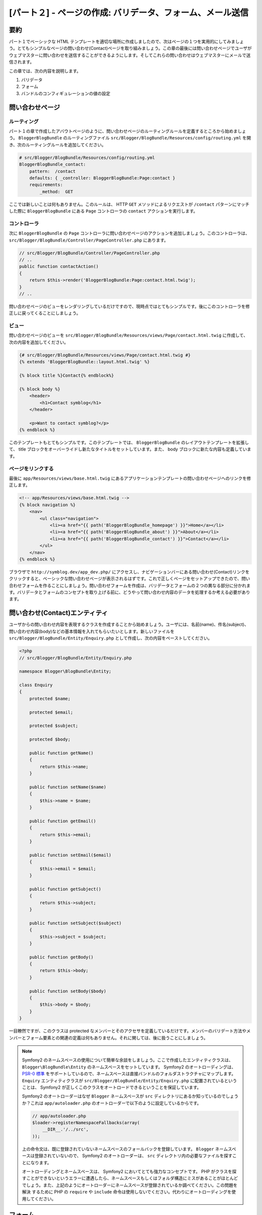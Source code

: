 [パート２] - ページの作成: バリデータ、フォーム、メール送信
===========================================================

要約
----

パート１でベーシックな HTML テンプレートを適切な場所に作成しましたので、次はページの１つを実用的にしてみましょう。とてもシンプルなページの問い合わせ(Contact)ページを取り組みましょう。この章の最後には問い合わせページでユーザがウェブマスターに問い合わせを送信することができるようにします。そしてこれらの問い合わせはウェブマスターにメールで送信されます。

この章では、次の内容を説明します。

1. バリデータ
2. フォーム
3. バンドルのコンフィギュレーションの値の設定

問い合わせページ
----------------

ルーティング
~~~~~~~~~~~~

パート１の章で作成したアバウトページのように、問い合わせページのルーティングルールを定義するところから始めましょう。 ``BloggerBlogBundle`` のルーティングファイル ``src/Blogger/BlogBundle/Resources/config/routing.yml`` を開き、次のルーティングルールを追加してください。

.. code-block:: yaml

    # src/Blogger/BlogBundle/Resources/config/routing.yml
    BloggerBlogBundle_contact:
        pattern:  /contact
        defaults: { _controller: BloggerBlogBundle:Page:contact }
        requirements:
            _method:  GET

ここでは新しいことは何もありません。このルールは、 HTTP ``GET`` メソッドによるリクエストが ``/contact`` パターンにマッチした際に ``BloggerBlogBundle`` にある ``Page`` コントローラの ``contact`` アクションを実行します。

コントローラ
~~~~~~~~~~~~

次に ``BloggerBlogBundle`` の ``Page`` コントローラに問い合わせページのアクションを追加しましょう。このコントローラは、 ``src/Blogger/BlogBundle/Controller/PageController.php`` にあります。

.. code-block:: php

    // src/Blogger/BlogBundle/Controller/PageController.php
    // ..
    public function contactAction()
    {
        return $this->render('BloggerBlogBundle:Page:contact.html.twig');
    }
    // ..

問い合わせページのビューをレンダリングしているだけですので、現時点ではとてもシンプルです。後にこのコントローラを修正しに戻ってくることにしましょう。

ビュー
~~~~~~

問い合わせページのビューを ``src/Blogger/BlogBundle/Resources/views/Page/contact.html.twig`` に作成して、次の内容を追加してください。

.. code-block:: html

    {# src/Blogger/BlogBundle/Resources/views/Page/contact.html.twig #}
    {% extends 'BloggerBlogBundle::layout.html.twig' %}

    {% block title %}Contact{% endblock%}

    {% block body %}
        <header>
            <h1>Contact symblog</h1>
        </header>

        <p>Want to contact symblog?</p>
    {% endblock %}

このテンプレートもとてもシンプルです。このテンプレートでは、 ``BloggerBlogBundle`` のレイアウトテンプレートを拡張して、 title ブロックをオーバーライドし新たなタイトルをセットしています。また、 body ブロックに新たな内容も定義しています。

ページをリンクする
~~~~~~~~~~~~~~~~~~

最後に ``app/Resources/views/base.html.twig`` にあるアプリケーションテンプレートの問い合わせページへのリンクを修正します。

.. code-block:: html

    <!-- app/Resources/views/base.html.twig -->
    {% block navigation %}
        <nav>
            <ul class="navigation">
                <li><a href="{{ path('BloggerBlogBundle_homepage') }}">Home</a></li>
                <li><a href="{{ path('BloggerBlogBundle_about') }}">About</a></li>
                <li><a href="{{ path('BloggerBlogBundle_contact') }}">Contact</a></li>
            </ul>
        </nav>
    {% endblock %}

ブラウザで ``http://symblog.dev/app_dev.php/`` にアクセスし、ナビゲーションバーにある問い合わせ(Contact)リンクをクリックすると、ベーシックな問い合わせページが表示されるはずです。これで正しくページをセットアップできたので、問い合わせフォームを作ることにしましょう。問い合わせフォームを作成は、バリデータとフォームの２つの異なる部分に分かれます。バリデータとフォームのコンセプトを取り上げる前に、どうやって問い合わせ内容のデータを処理するか考える必要があります。

問い合わせ(Contact)エンティティ
-------------------------------

ユーザからの問い合わせ内容を表現するクラスを作成することから始めましょう。ユーザには、名前(name)、件名(subject)、問い合わせ内容(body)などの基本情報を入れてもらいたいとします。新しいファイルを  ``src/Blogger/BlogBundle/Entity/Enquiry.php`` として作成し、次の内容をペーストしてください。

.. code-block:: php

    <?php
    // src/Blogger/BlogBundle/Entity/Enquiry.php

    namespace Blogger\BlogBundle\Entity;

    class Enquiry
    {
        protected $name;

        protected $email;

        protected $subject;

        protected $body;

        public function getName()
        {
            return $this->name;
        }

        public function setName($name)
        {
            $this->name = $name;
        }

        public function getEmail()
        {
            return $this->email;
        }

        public function setEmail($email)
        {
            $this->email = $email;
        }

        public function getSubject()
        {
            return $this->subject;
        }

        public function setSubject($subject)
        {
            $this->subject = $subject;
        }

        public function getBody()
        {
            return $this->body;
        }

        public function setBody($body)
        {
            $this->body = $body;
        }
    }

一目瞭然ですが、このクラスは protected なメンバーとそのアクセサを定義しているだけです。メンバーのバリデート方法やメンバーとフォーム要素との関連の定義は何もありません。それに関しては、後に扱うことにしましょう。


.. note::

    Symfony2 のネームスペースの使用について簡単な余談をしましょう。ここで作成したエンティティクラスは、 ``Blogger\BlogBundle\Entity`` のネームスペースをセットしています。 Symfony2 のオートローディングは、 `PSR-0 標準 <http://groups.google.com/group/php-standards/web/psr-0-final-proposal?pli=1>`_ をサポートしているので、ネームスペースは直接バンドルのフォルダストラクチャにマップします。 ``Enquiry`` エンティティクラスが ``src/Blogger/BlogBundle/Entity/Enquiry.php`` に配置されているということは、 Symfony2 が正しくこのクラスをオートロードできるということを保証しています。

    Symfony2 のオートローダーはなぜ ``Blogger`` ネームスペースが ``src`` ディレクトリにあるか知っているのでしょうか？これは ``app/autoloader.php`` のオートローダーで以下のように設定しているからです。

    .. code-block:: php

        // app/autoloader.php
        $loader->registerNamespaceFallbacks(array(
            __DIR__.'/../src',
        ));

    上の命令文は、既に登録されていないネームスペースのフォールバックを登録しています。 ``Blogger`` ネームスペースは登録されていないので、 Symfony2 のオートローダーは、 ``src`` ディレクトリ内の必要なファイルを探すことになります。

    オートローディングとネームスペースは、 Symfony2 においてとても強力なコンセプトです。 PHP がクラスを探すことができないというエラーに遭遇したら、ネームスペースもしくはフォルダ構造にミスがあることがほとんどでしょう。また、上記のようにオートローダーにネームスペースが登録されているか調べてください。この問題を ``解決`` するために PHP の ``require`` や ``include`` 命令は使用しないでください。代わりにオートローディングを使用してください。

フォーム
--------

次にフォームを作成しましょう。 Symfony2 にはとても強力なフォームフレームワークが付いてきます。このフォームフレームワークは、退屈なフォームの扱いを簡単にしてくれます。他の Symfony2 のコンポーネントと同じように、Symfony2 の外部にある自分のプロジェクトで独立して使用することができます。この `フォームコンポーネントのソース <https://github.com/symfony/Form>`_ は Github で入手可能です。 ``AbstractType`` クラスを拡張して、問い合わせフォームを作成していきましょう。このクラスを作成せずに、コントローラ内で直接フォームを作成することもできますが、フォームを独自のクラスに分離させることによってアプリケーション全体でこのフォームを再利用できるようになります。また、よってコントローラを散らかすことを避けることができます。つまり、コントローラはシンプルであるべきなのです。コントローラの目的はモデルとビューをつなげることなのです。

問い合わせタイプ(EnquiryType)
~~~~~~~~~~~~~~~~~~~~~~~~~~~~~

``src/Blogger/BlogBundle/Form/EnquiryType.php`` に新しくファイルを作成し、次の内容をペーストしてください。

.. code-block:: php

    <?php
    // src/Blogger/BlogBundle/Form/EnquiryType.php

    namespace Blogger\BlogBundle\Form;

    use Symfony\Component\Form\AbstractType;
    use Symfony\Component\Form\FormBuilder;

    class EnquiryType extends AbstractType
    {
        public function buildForm(FormBuilder $builder, array $options)
        {
            $builder->add('name');
            $builder->add('email', 'email');
            $builder->add('subject');
            $builder->add('body', 'textarea');
        }

        public function getName()
        {
            return 'contact';
        }
    }

``EnquiryType`` クラスは ``FormBuilder`` クラスを受け取り、使用します。 ``FormBuilder`` クラスは、フォーム作成時にとても役に立ちます。フィールドの保持しているメタデータに基づいたフィールドの定義のプロセスを簡単にしてくれます。今回の Enquiry エンティティはとてもシンプルで、まだメタデータを定義していませんので ``FormBuilder`` はデフォルトのテキスト入力をフィールドタイプに使用します。ほとんどのフィールドにテキスト入力は適切ですが、 body フィールドには ``textarea`` を指定したいですし、 email フィールドには HTML5 の email 入力タイプのアドバンテージを享受したいとします。

.. note::

    ``getName`` メソッドはユニークな識別子を返すようにしてください。

コントローラ内にフォームを作成する
~~~~~~~~~~~~~~~~~~~~~~~~~~~~~~~~~~

これで ``Enquiry`` エンティティと ``EnquiryType`` を定義しましたので、contact アクションを修正して、これらのクラスを使用しましょう。 ``src/Blogger/BlogBundle/Controller/PageController.php`` の contact アクションの内容を次のように変更してください。

.. code-block:: php

    // src/Blogger/BlogBundle/Controller/PageController.php
    public function contactAction()
    {
        $enquiry = new Enquiry();
        $form = $this->createForm(new EnquiryType(), $enquiry);

        $request = $this->getRequest();
        if ($request->getMethod() == 'POST') {
            $form->bindRequest($request);

            if ($form->isValid()) {
                // Perform some action, such as sending an email

                // Redirect - This is important to prevent users re-posting
                // the form if they refresh the page
                return $this->redirect($this->generateUrl('BloggerBlogBundle_contact'));
            }
        }

        return $this->render('BloggerBlogBundle:Page:contact.html.twig', array(
            'form' => $form->createView()
        ));
    }

``Enquiry`` エンティティのインスタンスを作成するところから始めましょう。 ``Enquiry`` エンティティは、問い合わせ内容のデータを表します。次に、実際のフォームを作成します。先ほど作成した ``EnquiryType`` を指定して、問い合わせ内容オブジェクトを渡します。 ``createForm`` メソッドはフォームを制作するのに必要なこれら２つの青写真(``Enquiry`` と ``EnquiryType``)を使用することができます。

このコントローラアクションは、フォームの表示と送信された内容を処理しますので、 HTTP メソッドをチェックする必要があります。 フォーム送信は一般的に ``POST`` で行われますので、今回のフォームもそれに合わせます。リクエストメソッドが ``POST`` であれば ``bindRequest`` の呼び出しで、送信されたデータを ``$enquiry`` オブジェクトのメンバーに設定します。この時点で ``$enquiry`` オブジェクトは、ユーザが送信した内容を保持していることになります。

次にフォームが有効であったかチェックをします。現時点では何もバリデータに指定していないので、フォームは常に有効になります。

最後にテンプレートをレンダリングします。テンプレートにフォームのビュー内容も渡していることも忘れないでください。このオブジェクトを使用すれば、ビューでフォームをレンダリングすることができます。

コントローラで２つの新しいクラスを使用したので、ネームスペースをインポートする必要があります。 ``src/Blogger/BlogBundle/Controller/PageController.php`` のコントローラファイルを次のように修正してください。既にある ``use`` 命令文の下に、今回使用したネームスペースをインポートするように追加してください。

.. code-block:: php

    <?php
    // src/Blogger/BlogBundle/Controller/PageController.php

    namespace Blogger\BlogBundle\Controller;

    use Symfony\Bundle\FrameworkBundle\Controller\Controller;
    // Import new namespaces
    use Blogger\BlogBundle\Entity\Enquiry;
    use Blogger\BlogBundle\Form\EnquiryType;

    class PageController extends Controller
    // ..

フォームのレンダリング
~~~~~~~~~~~~~~~~~~~~~~

Twig のメソッドを使用したフォームのレンダリングはとてもシンプルです。 Twig は、フォームのレンダリングにレイヤーシステムを用意しており、全てのエンティティを１度でレンダリングしたり、個々のエラーや要素を別々にレンダリングしたりすることができます。これは、カスタマイズが必要なレベルによって適宜使用してください。

Twig のメソッドのパワーを説明するには、次のスニペットでフォーム全体をレンダリングすることが可能であることを見れば十分でしょう。

.. code-block:: html

    <form action="{{ path('BloggerBlogBundle_contact') }}" method="post" {{ form_enctype(form) }}>
        {{ form_widget(form) }}

        <input type="submit" />
    </form>

この方法はプロトタイプやシンプルなフォームにはとても便利ですが、フォームの表示をカスタマイズすることはよくあるので、これでは無理があることがあるでしょう。

今回の問い合わせフォームでは、もう少しカスタマイズしてみましょう。 ``src/Blogger/BlogBundle/Resources/views/Page/contact.html.twig`` のテンプレートコードを次の内容に修正してください。

.. code-block:: html

    {# src/Blogger/BlogBundle/Resources/views/Page/contact.html.twig #}
    {% extends 'BloggerBlogBundle::layout.html.twig' %}

    {% block title %}Contact{% endblock%}

    {% block body %}
        <header>
            <h1>Contact symblog</h1>
        </header>

        <p>Want to contact symblog?</p>

        <form action="{{ path('BloggerBlogBundle_contact') }}" method="post" {{ form_enctype(form) }} class="blogger">
            {{ form_errors(form) }}

            {{ form_row(form.name) }}
            {{ form_row(form.email) }}
            {{ form_row(form.subject) }}
            {{ form_row(form.body) }}

            {{ form_rest(form) }}

            <input type="submit" value="Submit" />
        </form>
    {% endblock %}

上記を見ればわかるように、フォームをレンダリングするのに ４つの新しい Twig のメソッドを使用しています。

最初のメソッド ``form_enctype`` は、フォームのコンテントタイプをセットします。ファイルアップロードを行うフォームの際には必ずセットしてください。今回のフォームではファイルアップロードをしませんが、将来、このフォームにファイルアップロードを追加するかもしれません。そのときのためにも、 ``form_enctype`` を使用するのは常にベストプラクティスです。コンテントタイプを指定し忘れてファイルアップロードを扱うフォームをデバッグするのは本当に大変です。

２番目のメソッド ``form_errors`` は、バリデーションで失敗した際のフォームのエラーを全てレンダリングします。

３番目のメソッド ``form_row`` は、個々のフォームフィールドに関連する要素をひとまとめにして出力します。 ``form_row`` は、フィールドのエラー、ラベル、実際のフィールド要素を含みます。

最後に ``form_rest`` メソッドを使用します。 ``form_rest`` をフォームの最後に使用するのは常に安全策となります。 ``form_rest`` は、 hidden フィールドや Symfony2 の CSRF トークンも含む全てのフィールドをレンダリングしてくれます。

.. note::

    クロスサイトリクエストフォージェリ (CSRF) の詳細は、 Symfony2 のガイドブックの  `Forms chapter <http://symfony.com/doc/current/book/forms.html#csrf-protection>`_ を参照してください。


フォームをスタイルする
~~~~~~~~~~~~~~~~~~~~~~

``http://symblog.dev/app_dev.php/contact`` にアクセスして問い合わせフォームを見てみると、フォームがあまり魅力的ではないと思われるでしょう。見た目を改良するためにスタイルをいくつか加えてみましょう。このスタイルは Blogger バンドルのフォーム特有のものなので、バンドル内に新しくスタイルシートファイルを作成してスタイルします。 ``src/Blogger/BlogBundle/Resources/public/css/blog.css`` に新しくファイルを作成して以下の内容をペーストしてください。

.. code-block:: css

    .blogger-notice { text-align: center; padding: 10px; background: #DFF2BF; border: 1px solid; color: #4F8A10; margin-bottom: 10px; }
    form.blogger { font-size: 16px; }
    form.blogger div { clear: left; margin-bottom: 10px; }
    form.blogger label { float: left; margin-right: 10px; text-align: right; width: 100px; font-weight: bold; vertical-align: top; padding-top: 10px; }
    form.blogger input[type="text"],
    form.blogger input[type="email"]
        { width: 500px; line-height: 26px; font-size: 20px; min-height: 26px; }
    form.blogger textarea { width: 500px; height: 150px; line-height: 26px; font-size: 20px; }
    form.blogger input[type="submit"] { margin-left: 110px; width: 508px; line-height: 26px; font-size: 20px; min-height: 26px; }
    form.blogger ul li { color: #ff0000; margin-bottom: 5px; }


アプリケーションにこのスタイルシートを使用するように知らせる必要があります。問い合わせ(Contact)テンプレート内でこのスタイルシートをインポートすることもできますが、後に他のテンプレートもこのテンプレートを使用することになります。そのため、パート１で作成した ``BloggerBlogBundle`` レイアウトでインポートする方が里にかなっているでしょう。 ``src/Blogger/BlogBundle/Resources/views/layout.html.twig`` ファイルを開いて ``BloggerBlogBundle`` レイアウトを次の内容で置き換えてください。

.. code-block:: html

    {# src/Blogger/BlogBundle/Resources/views/layout.html.twig #}
    {% extends '::base.html.twig' %}

    {% block stylesheets %}
        {{ parent() }}
        <link href="{{ asset('bundles/bloggerblog/css/blog.css') }}" type="text/css" rel="stylesheet" />
    {% endblock %}

    {% block sidebar %}
        Sidebar content
    {% endblock %}

stylesheets ブロックを定義して、親テンプレートで定義されているスタイルシートをオーバーライドしているのがわかりますでしょうか？しかし、ここで重要なのは、 ``parent`` メソッドを呼び出していることです。この ``parent`` メソッドは、親テンプレート ``app/Resources/base.html.twig`` の stylesheets ブロックから内容をインポートして、新しいスタイルシートに追加させています。つまり、既にあるスタイルシートを置き換えたいわけではないのです。

``asset`` 関数を正しくリソースにリンクするには、アプリケーションの ``web`` フォルダにバンドルリソースをコピーするかシンボリックリンクをする必要があります。次のタスクを実行してください。

.. code-block:: bash

    $ php app/console assets:install web --symlink

.. note::

    Windwos のようなシンボリックリンクをサポートしていない OS を使用している際には、次のように symlink オプションを付けないでタスクを実行してください。

    .. code-block:: bash

        php app/console assets:install web

    このメソッドは、実際にバンドルの ``public`` フォルダをアプリケーションの ``web`` フォルダにコピーします。ファイルは実際にコピーされるので、バンドルの public のリソースを変更した際には毎回このタスクを実行する必要があります。

これで問い合わせページを再読み込みすると、フォームにスタイルが綺麗に適用されているはずです。

.. image:: /_static/images/part_2/contact.jpg
    :align: center
    :alt: symblog contact form

.. tip::

    ``asset`` 関数はリソースを使用するのに必要な機能を提供しますが、より良い代替手段があります。 `Kris Wallsmith <http://github.com/kriswallsmith>`_ 作の `Assetic <https://github.com/kriswallsmith/assetic>`_ ライブラリが Symfony2 の標準ディストリビューションにデフォルトで付いてきています。このライブラリは、 Symfony2 の機能の標準以上のアセット管理を提供します。 Assetic を使用すると、アセットのフィルターを実行して、自動的に結合させ、gzip で縮小化させることができます。さらに Assetic を使用することによって、 ``assets:install`` タスクを実行しなくても、バンドルの public フォルダを直接リファレンスすることができるのです。後の章で Assetic の使用を探ることになります。

送信の失敗
----------------

このフォームを送信してみると、次のような Symfony2 のエラーに遭遇します

.. image:: /_static/images/part_2/post_error.jpg
    :align: center
    :alt: No route found for "POST /contact": Method Not Allowed (Allow: GET, HEAD)

このエラーは、HTTP POST メソッドで ``/contact`` にマッチするルートが存在しないことを教えてくれます。このルートは GET と HEAD リクエストのみを受け入れています。このルーティングルールで、メソッドを GET を必須指定して設定していたからです。

``src/Blogger/BlogBundle/Resources/config/routing.yml`` の問い合わせ(contact)のルーティングファイルを修正して、 POST リクエストを受け入れるようにしましょう。

.. code-block:: yaml

    # src/Blogger/BlogBundle/Resources/config/routing.yml
    BloggerBlogBundle_contact:
        pattern:  /contact
        defaults: { _controller: BloggerBlogBundle:Page:contact }
        requirements:
            _method:  GET|POST

.. tip::

    ルーティングルールに GET のみを指定しているのに HEAD メソッドも受け入れていることに疑問を持ったかもしれません。理由は HEAD メソッドは、実際のところ GET メソッドだからなのです。ただ、 HEAD メソッドには HTTP ヘッダのみが返されます。

これでフォームを送信すると、エラーが表示されなくなります。しかし、このページでは何もおきません。このページはただ問い合わせフォームへリダイレクトし返してくれるのみです。

バリデータ
----------

Symfony2 のバリデータを使用すると、データのバリデーションの作業をさせてくれます。バリデーションは、フォームから受け取ったデータを処理する際の一般的な作業です。また、バリデーションは、データベースに登録される前のデータに実行される必要があります。 Symfony2 のバリデータは、フォームコンポーネントやデータベースコンポーネントなどの他のコンポーネントから、バリデーションロジックを分離させてくれます。このアプローチは、オブジェクト１つにバリデーションのルールのセットが１つあることを意味しています。

``src/Blogger/BlogBundle/Entity/Enquiry.php`` にある ``Enquiry`` エンティティを修正してバリデータを指定するところから始めましょう。次の５つの新しい ``use`` 命令文をファイルの上部に加えるのを忘れないでください。

.. code-block:: php

    <?php
    // src/Blogger/BlogBundle/Entity/Enquiry.php

    namespace Blogger\BlogBundle\Entity;

    use Symfony\Component\Validator\Mapping\ClassMetadata;
    use Symfony\Component\Validator\Constraints\NotBlank;
    use Symfony\Component\Validator\Constraints\Email;
    use Symfony\Component\Validator\Constraints\MinLength;
    use Symfony\Component\Validator\Constraints\MaxLength;

    class Enquiry
    {
        // ..

        public static function loadValidatorMetadata(ClassMetadata $metadata)
        {
            $metadata->addPropertyConstraint('name', new NotBlank());

            $metadata->addPropertyConstraint('email', new Email());

            $metadata->addPropertyConstraint('subject', new NotBlank());
            $metadata->addPropertyConstraint('subject', new MaxLength(50));

            $metadata->addPropertyConstraint('body', new MinLength(50));
        }

        // ..

    }

バリデータを定義するのに、静的メソッド ``loadValidatorMetadata`` を必ず実装してください。このメソッドは ``ClassMetadata`` のオブジェクトを引数で受け取っています。この ``ClassMetadata`` オブジェクトを使用して、エンティティのメンバーにプロパティの制約をセットすることができます。上記の最初の命令文では、 ``NotBlank`` 制約を ``name`` メンバーに適用しています。 ``NotBlank`` はとてもシンプルで、値が空で無ければ ``true`` を返すだけです。次に ``email`` メンバーのバリデーションをセットアップしています。 Symfony2 のバリデータサービスは、 MX レコードまでチェックするドメインチェックを行う  `emails <http://symfony.com/doc/current/reference/constraints/Email.html>`_ のバリデーションを用意しています。 ``subject`` メンバーは ``NotBlank`` と ``MaxLength`` 制約をセットします。このようにメンバーに対しバリデータを好きなだけ適用することができます。

`バリデータ制約 <http://symfony.com/doc/current/reference/constraints.html>`_ の一覧は、 Symfony2 のリファレンスドキュメントを参照してください。また、 `カスタムバリデータを作成する方法 <http://symfony.com/doc/current/cookbook/validation/custom_constraint.html>`_ でも参照することが可能です。

これで、問い合わせフォームを送信すると、送信されたデータがバリデーション制約を通るようになりました。無効なメールアドレスを入力してみてください。メールアドレスが無効であると知らせるエラーメッセージが出力されるはずです。各バリデータは、デフォルトのエラーメッセージを持ってり、必要であればオーバーライドすることができます。email のバリデータのエラーメッセージを変更するには、次のようにしてください。

.. code-block:: php

    $metadata->addPropertyConstraint('email', new Email(array(
        'message' => 'symblog does not like invalid emails. Give me a real one!'
    )));

.. tip::

    HTML5 をサポートしているブラウザを使用してれば、特定の制約に HTML5 のエラーメッセージがプロンプトされます。これはクライアントサイドのバリデーションで、 Symfony2 は ``Entity`` メタデータに基づいて、 HTML5 制約を適切にセットしてくれます。email 要素でこの HTML5 の例を見ることができます。出力される HTML は次のようになります。

    .. code-block:: html

        <input type="email" value="" required="required" name="contact[email]" id="contact_email">

    それは、新しい HTML5 の入力タイプの１つ email を使っており、 required 属性を指定しています。クライアントサイドバリデーションは、フォームをバリデートするのにサーバにアクセスすることが無いので、素晴らしいです。しかし、クライアントサイドバリデーションのみを使用しているのは良くありません。クライアントサイドバリデーションを無視するのは簡単なので、必ずサーバサイドでもデータをバリデートしてください。

メール送信
----------

現時点の問い合わせフォームは、ユーザに問い合わせを送信させることができますが、実際のところは何も起こりません。コントローラを修正してブログのウェブマスターにメールを送信するようにしてみましょう。 Symfony2 には、メール送信を行う `Swift Mailer <http://swiftmailer.org/>`_ ライブラリが付いてきます。 Swift Mailer はとても強力なライブラリです。このライブラリが実行できる触りを見てみましょう。

Swift Mailer を設定する
~~~~~~~~~~~~~~~~~~~~~~~

Swift Mailer は、 Symfony2 の標準ディストリビューションで動作するように設定されています。しかし、送信方法と証明書に関する設定を変更する必要があります。 ``app/config/parameters.ini`` ファイルを開いて、 ``mailer_`` 接頭辞の設定を見てください。

.. code-block:: text

    mailer_transport="smtp"
    mailer_host="localhost"
    mailer_user=""
    mailer_password=""

Swift Mailer はメール送信に関してたくさんの方法を用意しています。 SMTP サーバの使用、sendmail のローカルインストールの使用、 GMail アカウントの使用などです。シンプルさのために GMail アカウントを使用しましょう。パラメターを次のように変更して、 username と password を必要に応じて修正してください。

.. code-block:: text

    mailer_transport="gmail"
    mailer_encryption="ssl"
    mailer_auth_mode="login"
    mailer_host="smtp.gmail.com"
    mailer_user="your_username"
    mailer_password="your_password"

.. warning::

    プロジェクトで Git のようなバージョンコントロールシステム(VCS)を使用しているならば、特にパブリックにアクセス可能なリポジトリの際に、次のことに気をつけてください。 GMail のユーザ名とパスワードがこういったリポジトリにコミットされてしまうと、誰もがその内容を見ることができてしまいます。 ``app/config/parameters.ini`` を、使用している VCS の ignore リストに加えていることを確かめてください。この問題への一般的なアプローチは、慎重に扱うべき情報を持つファイルの名前に接尾辞を付けることです。  ``app/config/parameters.ini`` に ``.dist`` を後に付けるなどです。そして、このファイルの設定に問題のないデフォルト値を入れます。 ``app/config/parameters.ini`` のような実際のファイルは VCS の ignore リストに加えてください。これで ``*.dist`` ファイルをプロジェクトにデプロイすることができ、開発者に ``.dist`` 拡張子を取り除き必要は設定に入れ替えさせることができます。

コントローラを修正する
~~~~~~~~~~~~~~~~~~~~~~

``src/Blogger/BlogBundle/Controller/PageController.php`` にある ``Page`` コントローラを次の内容に修正してください。

.. code-block:: php

    // src/Blogger/BlogBundle/Controller/PageController.php

    public function contactAction()
    {
        // ..
        if ($form->isValid()) {

            $message = \Swift_Message::newInstance()
                ->setSubject('Contact enquiry from symblog')
                ->setFrom('enquiries@symblog.co.uk')
                ->setTo('email@email.com')
                ->setBody($this->renderView('BloggerBlogBundle:Page:contactEmail.txt.twig', array('enquiry' => $enquiry)));
            $this->get('mailer')->send($message);

            $this->get('session')->setFlash('blogger-notice', 'Your contact enquiry was successfully sent. Thank you!');

            // Redirect - This is important to prevent users re-posting
            // the form if they refresh the page
            return $this->redirect($this->generateUrl('BloggerBlogBundle_contact'));
        }
        // ..
    }

Swift Mailer ライブラリを使用して ``Swift_Message`` インスタンスが作成すれば、メールを送信することができます。

.. note::

    Swift Mailer のライブラリは、ネームスペースを使用していないので、 Swift Mailer クラスには ``\`` の接頭辞が必要です。このことによって PHP に `global space <http://www.php.net/manual/en/language.namespaces.global.php>`_ にエスケープバックするのを伝えています。ネームスペースを付けていない全てのクラスと関数に ``\`` の接頭辞を付ける必要があります。 ``Swift_Message`` クラスの前にこの接頭辞を付けなければ、 PHP は現在のネームスペース(``Blogger\BlogBundle\Controller``)からこのクラスを探し出し、その場所には存在しないのでエラーが投げられることになります。

また、このセッションで、 ``flash`` メッセージをセットしました。 フラッシュ(flash)メッセージは、１回のリクエストのみ有効なメッセージです。その後は、 Symfony2 によって自動的にクリーンアップされます。 ``flash`` メッセージは、ユーザが問い合わせを送ったことを知らせるために、問い合わせテンプレート内で表示されます。 ``flash`` メッセージは１度のリクエストのみ有効ですので、直前のアクションの成功をユーザに知らせるにはちょうどいい仕組みです。

``falsh`` メッセージを表示するようにするには、  ``src/Blogger/BlogBundle/Resources/views/Page/contact.html.twig`` を修正する必要があります。テンプレートの内容を以下のように修正してください。

.. code-block:: html

    {# src/Blogger/BlogBundle/Resources/views/Page/contact.html.twig #}

    {# rest of template ... #}
    <header>
        <h1>Contact symblog</h1>
    </header>

    {% if app.session.hasFlash('blogger-notice') %}
        <div class="blogger-notice">
            {{ app.session.flash('blogger-notice') }}
        </div>
    {% endif %}

    <p>Want to contact symblog?</p>

    {# rest of template ... #}

上記は、 `blogger-notice` 識別子の ``flash`` メッセージがセットされているか調べ、セットしていればその内容が出力されます。

ウェブマスターのメールアドレスを登録する
~~~~~~~~~~~~~~~~~~~~~~~~~~~~~~~~~~~~~~~~

Symfony2 は、コンフィギュレーションシステムを提供しており、独自の設定を定義することができます。ウェブマスターのメールアドレスを上記のようにハードコードするのではなく、このシステムを使用して設定してみましょう。そうすることによって、コードを重複することなく他の場所でも簡単にこの値を再利用することができるようになります。さらに、このブログが流行ってしまい、たくさんの問い合わせが来てしまうことになっても、メールアドレスの値をアシスタントのメールアドレスに変更するだけでいいのです。 ``src/Blogger/BlogBundle/Resources/config/config.yml`` ファイルを新しく作成し、次の内容をペーストしてください。

.. code-block:: yaml

    # src/Blogger/BlogBundle/Resources/config/config.yml
    parameters:
        # Blogger contact email address
        blogger_blog.emails.contact_email: contact@email.com

パラメータを定義する際には、パラメータの名前をいくつかの要素に分けることは良いプラクティスです。最初の部分は、バンドル名の小文字を使用し区切り文字にアンダースコアを使います。今回の例では、 ``BloggerBlogBundle`` を ``blogger_blog`` に変換しています。パラメータ名の残りの部分は、ピリオド文字を区切り文字に使い、好きなだけつなげることができます。このように論理的にパラメータをグループ化することができます。

Symfony2 のアプリケーションでは、新しくパラメータを使用するために、 ``app/config/config.yml`` にあるメインのアプリケーションコンフィギュレーションファイルでこの設定をインポートする必要があります。メインのアプリケーションコンフィギュレーションファイルの上の方にある ``imports`` 命令文を修正して次のようにしてください。

.. code-block:: yaml

    # app/config/config.yml
    imports:
        # .. existing import here
        - { resource: @BloggerBlogBundle/Resources/config/config.yml }

インポートするパスは、ディスク上のファイルの物理的な位置です。 ``@BloggerBlogBundle`` は、 ``BloggerBlogBundle`` のパスになり、実際は ``src/Blogger/BlogBundle`` になります。

最後に、問い合わせ(contact)アクションを修正して、指定したパラメータを使用するようにしましょう。

.. code-block:: php

    // src/Blogger/BlogBundle/Controller/PageController.php

    public function contactAction()
    {
        // ..
        if ($form->isValid()) {

            $message = \Swift_Message::newInstance()
                ->setSubject('Contact enquiry from symblog')
                ->setFrom('enquiries@symblog.co.uk')
                ->setTo($this->container->getParameter('blogger_blog.emails.contact_email'))
                ->setBody($this->renderView('BloggerBlogBundle:Page:contactEmail.txt.twig', array('enquiry' => $enquiry)));
            $this->get('mailer')->send($message);

            // ..
        }
        // ..
    }

.. tip::

    アプリケーションコンフィギュレーションファイルの上部でこのファイルをインポートするようにしたので、アプリケーション内でインポートされたパラメータの全てをオーバーライドすることができます。例えば、 ``app/config/config.yml`` の下部に以下の内容を追加すれば、パラメータの値のバンドル設定値をオーバーライドします。

    .. code-block:: yaml

        # app/config/config.yml
        parameters:
            # Blogger contact email address
            blogger_blog.emails.contact_email: assistant@email.com

    これらのカスタマイズは、後でアプリケーションがオーバーライドできるように、バンドルに安全なデフォルト値を提供できるようにしています。 

.. note::

    この方法を使用してバンドルコンフィギュレーションパラメータを作成することは簡単ですが、 Symfony2 はバンドルに `セマンティックコンフィグレーションを通す <http://symfony.com/doc/current/cookbook/bundles/extension.html>`_ 方法を用意しています。後にこの方法については説明をします。

メールテンプレートを作成する
~~~~~~~~~~~~~~~~~~~~~~~~~~~~

メールの本文にテンプレートをレンダリング結果をセットします。 ``src/Blogger/BlogBundle/Resources/views/Page/contactEmail.txt.twig`` ファイルを作成し、次の内容をペーストしてください。

.. code-block:: text

    {# src/Blogger/BlogBundle/Resources/views/Page/contactEmail.txt.twig #}
    A contact enquiry was made by {{ enquiry.name }} at {{ "now" | date("Y-m-d H:i") }}.

    Reply-To: {{ enquiry.email }}
    Subject: {{ enquiry.subject }}
    Body:
    {{ enquiry.body }}

メールの内容は、ユーザが送信した問い合わせのみです。

このテンプレートの拡張子が今まで作成してきた他のテンプレートと異なるのに気づいたでしょうか？ ``.txt.twig`` 拡張子を使用しています。 拡張子の前の部分の ``.txt`` は、生成するファイルのフォーマットを指定しています。ここでの一般的なフォーマットは、 .txt,  .html, .css, .js, .xml, .json です。拡張子の後ろの部分は使用するテンプレートエンジンを指定しています。今回の場合あ、 Twig です。拡張子に ``.php`` を使用していれば、レダンリングするテンプレートに PHP を使用します。

これで、問い合わせを送信すると、メールが ``blogger_blog.emails.contact_email`` パラメータにセットしたアドレスへ送信されます。

.. tip::

    Symfony2 を使用すれば、 Symfony2 の異なる環境での作業に応じて、 Swift Mailer ライブラリの挙動を設定することができます。 ``test`` 環境の使用で、このことを確認することができます。デフォルトでは、 Symfony2 の標準ディストリビューションは、 ``test`` 環境で実行する際には、 Swift Mailer はメールを送信しないように設定されています。この設定は、 ``app/config/config_test.yml`` コンフィギュレーションファイルにセットされています。

    .. code-block:: yaml

        # app/config/config_test.yml
        swiftmailer:
            disable_delivery: true

    この機能を ``dev`` 環境にコピーしても便利でしょう。そうすれば、開発中に思いがけず間違ったアドレスにメールを送ってしまうことが防ぐことができます。そのような設定をするには、上のcomfyゆレーションの内容を ``dev`` コンフィギュレーションの  ``app/config/config_dev.yml`` に追加してください。

    これで実際のメールアドレスにメールは送信されなくなりましたが、メールが送られたか、メールの内容は大丈夫か、といったことをテストする方法に疑問を持つでしょう。 Symfony2 は、ディベロッパーツールバーを通すことによって、メールの内容を確認することができます。メールが送信されるとメール通知アイコンがツールバーに表示され、 Swift Mailer が送信する予定だったメールに関する全ての情報を確認することができます。

    .. image:: /_static/images/part_2/email_notifications.jpg
        :align: center
        :alt: Symfony2 toolbar show email notifications

    問い合わせフォームのように、メール送信後にリダイレクトを実行するのであれば、ツールバーでメール通知を見るために ``app/config/config_dev.yml`` の ``intercept_redirects`` 設定を ``true`` にセットする必要があります。

    また、次のように ``dev`` 環境の設定ファイル ``app/config/config_dev.yml`` に指定すれば、 ``dev`` 環境で全てのメール送信先を特定のメールアドレスに設定することができます。

    .. code-block:: yaml

        # app/config/config_dev.yml
        swiftmailer:
            delivery_address:  development@symblog.dev

結論
----

全てのウェブサイトの最も基本的な部分であるフォーム作成の背景にあるコンセプトを説明してきました。 Symfony2 は、素晴らしいバリデータとフォームライブラリが付いてくるので、フォームからバリデーションロジックを分離することができます。そして、モデルなどのアプリケーションの他の部分からバリデーションロジックを使用することができます。また、アプリケーションから読むことのできるカスタムコンフィギュレーションの設定方法を紹介しました。

次の章では、このチュートリアルにおいて重要な位置付けのモデルについて見ていきます。 Doctrine2 を紹介し、また、Doctrine2 を使用して、ブログモデルを定義していきます。また、ブログページを作成し、データフィクスチャのコンセプトを説明していきます。

